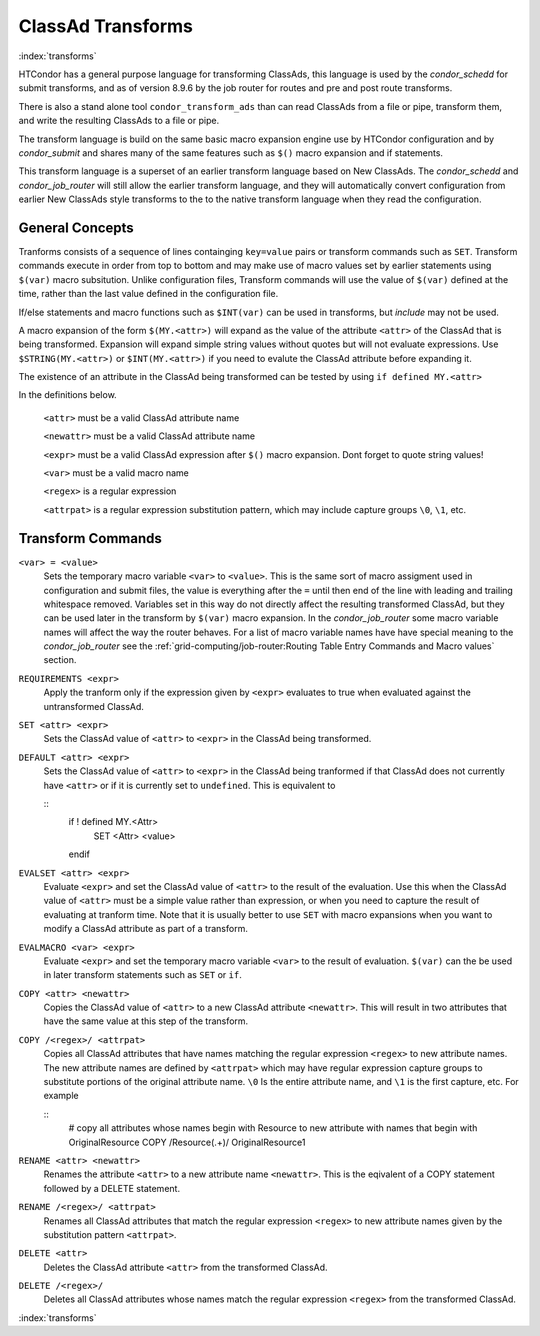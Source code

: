 ClassAd Transforms
===================

:index:`transforms`

HTCondor has a general purpose language for transforming ClassAds,
this language is used by the *condor_schedd* for submit transforms,
and as of version 8.9.6 by the job router for routes and pre and post route transforms.

There is also a stand alone tool ``condor_transform_ads`` than can
read ClassAds from a file or pipe, transform them, and write the
resulting ClassAds to a file or pipe.

The transform language is build on the same basic macro expansion
engine use by HTCondor configuration and by *condor_submit* and
shares many of the same features such as ``$()`` macro expansion
and if statements.

This transform language is a superset of an earlier transform language
based on New ClassAds.  The *condor_schedd* and *condor_job_router* will
still allow the earlier transform language, and they will automatically
convert configuration from earlier New ClassAds style transforms 
to the to the native transform language when they read the configuration.

General Concepts
-------------------

Tranforms consists of a sequence of lines containging ``key=value`` pairs or
transform commands such as ``SET``.  Transform commands execute in order from
top to bottom and may make use of macro values set by earlier statements using
``$(var)`` macro subsitution.   Unlike configuration files, Transform commands
will use the value of ``$(var)`` defined at the time, rather than the last value
defined in the configuration file. 

If/else statements and macro functions such as ``$INT(var)`` can be used in transforms,
but `include` may not be used.

A macro expansion of the form ``$(MY.<attr>)`` will expand as the value of the attribute
``<attr>`` of the ClassAd that is being transformed.  Expansion will expand simple string values without
quotes but will not evaluate expressions. Use ``$STRING(MY.<attr>)`` or ``$INT(MY.<attr>)`` if
you need to evalute the ClassAd attribute before expanding it. 

The existence of an attribute in the ClassAd being transformed can be tested by using ``if defined MY.<attr>``

In the definitions below.

    ``<attr>``    must be a valid ClassAd attribute name

    ``<newattr>`` must be a valid ClassAd attribute name

    ``<expr>``    must be a valid ClassAd expression after ``$()`` macro expansion.  Dont forget to quote string values!

    ``<var>``     must be a valid macro name

    ``<regex>``   is a regular expression

    ``<attrpat>`` is a regular expression substitution pattern, which may include capture groups ``\0``, ``\1``, etc.

Transform Commands
-------------------

``<var> = <value>``
   Sets the temporary macro variable ``<var>`` to ``<value>``. This is the same sort of macro assigment used
   in configuration and submit files, the value is everything after the ``=`` until then end of the line
   with leading and trailing whitespace removed.   Variables set in this way do not directly affect the
   resulting transformed ClassAd, but they can be used later in the transform by ``$(var)`` macro expansion. 
   In the *condor_job_router* some macro variable names will affect the way the router behaves.  For a list
   of macro variable names have have special meaning to the *condor_job_router* see the 
   :ref:`grid-computing/job-router:Routing Table Entry Commands and Macro values` section.

``REQUIREMENTS <expr>``
   Apply the tranform only if the expression given by ``<expr>`` evaluates to true when evaluated against
   the untransformed ClassAd.

``SET <attr> <expr>``
   Sets the ClassAd value of ``<attr>`` to ``<expr>`` in the ClassAd being transformed.

``DEFAULT <attr> <expr>``
    Sets the ClassAd value of ``<attr>`` to ``<expr>`` in the ClassAd being tranformed if
    that ClassAd does not currently have ``<attr>`` or if it is currently set to ``undefined``.  This
    is equivalent to

    ::
      if ! defined MY.<Attr>
        SET <Attr> <value>
      endif

``EVALSET <attr> <expr>``
    Evaluate ``<expr>`` and set the ClassAd value of ``<attr>`` to the result of the evaluation.
    Use this when the ClassAd value of ``<attr>`` must be a simple value rather than expression,
    or when you need to capture the result of evaluating at tranform time.  Note that it is
    usually better to use ``SET`` with macro expansions when you want to modify a ClassAd attribute
    as part of a transform.

``EVALMACRO <var> <expr>``
    Evaluate ``<expr>`` and set the temporary macro variable ``<var>`` to the result of evaluation.
    ``$(var)`` can the be used in later transform statements such as ``SET`` or ``if``.

``COPY <attr> <newattr>``
    Copies the ClassAd value of ``<attr>`` to a new ClassAd attribute ``<newattr>``.  This will result
    in two attributes that have the same value at this step of the transform.

``COPY /<regex>/ <attrpat>``
    Copies all ClassAd attributes that have names matching the regular expression ``<regex>`` to new attribute names.
    The new attribute names are defined by ``<attrpat>`` which may have regular expression capture groups to substitute
    portions of the original attribute name. ``\0`` Is the entire attribute name, and ``\1`` is the first capture, etc.
    For example

    ::
      # copy all attributes whose names begin with Resource to new attribute with names that begin with OriginalResource
      COPY /Resource(.+)/ OriginalResource\1

``RENAME <attr> <newattr>``
    Renames the attribute ``<attr>`` to a new attribute name ``<newattr>``. This is the eqivalent of 
    a COPY statement followed by a DELETE statement. 

``RENAME /<regex>/ <attrpat>``
    Renames all ClassAd attributes that match the regular expression ``<regex>`` to new attribute names given by
    the substitution pattern ``<attrpat>``.

``DELETE <attr>``
    Deletes the ClassAd attribute ``<attr>`` from the transformed ClassAd.

``DELETE /<regex>/``
    Deletes all ClassAd attributes whose names match the regular expression ``<regex>`` from the transformed ClassAd.

:index:`transforms`


